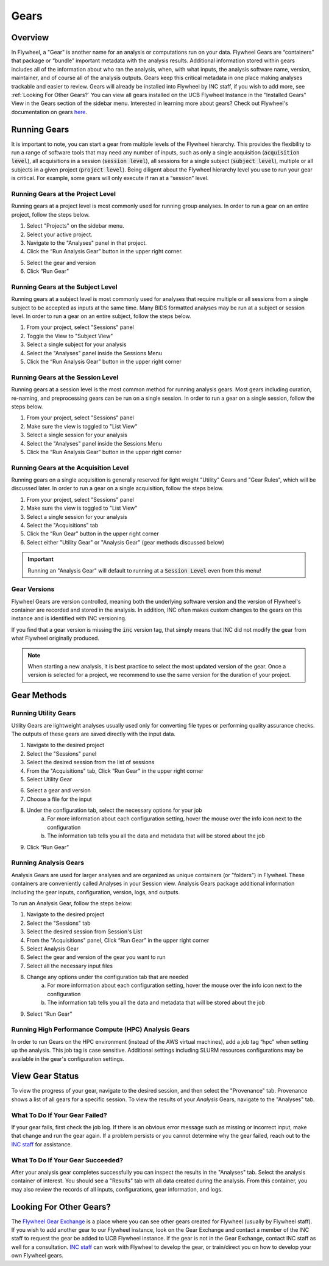 .. _gears_in_UI:

Gears
========

Overview
********************
In Flywheel, a "Gear" is another name for an analysis or computations run on your data.
Flywheel Gears are “containers” that package or “bundle” important metadata with the analysis results. Additional information stored within gears includes all of the information about who ran the analysis, when, with what inputs, the analysis software name, version, maintainer, and of course all of the analysis outputs. Gears keep this critical metadata in one place making analyses trackable and easier to review. Gears will already be installed into Flywheel by INC staff, if you wish to add more, see :ref:`Looking For Other Gears?` You can view all gears installed on the UCB Flywheel Instance in the "Installed Gears" View in the Gears section of the sidebar menu. Interested in learning more about gears? Check out Flywheel's documentation on gears `here <https://docs.flywheel.io/hc/en-us/articles/360008411014-Using-gears>`_.

Running Gears
********************
It is important to note, you can start a gear from multiple levels of the Flywheel hierarchy. This provides the flexibility to run a range of software tools that may need any number of inputs, such as only a single acquisition (:code:`acquisition level`), all acquisitions in a session (:code:`session level`), all sessions for a single subject (:code:`subject level`), multiple or all subjects in a given project (:code:`project level`). Being diligent about the Flywheel hierarchy level you use to run your gear is critical. For example, some gears will only execute if ran at a “session” level.

Running Gears at the Project Level
++++++++++++++++++++++++++++++++++++
Running gears at a project level is most commonly used for running group analyses. In order to run a gear on an entire project, follow the steps below.

1. Select "Projects" on the sidebar menu.
2. Select your active project.
3. Navigate to the "Analyses" panel in that project.
4. Click the “Run Analysis Gear” button in the upper right corner.

.. image:: imgs/gears_in_UI/running_gears_projectlevel_1.png
   :alt: Running gears from the project level.

5. Select the gear and version
6. Click “Run Gear”

Running Gears at the Subject Level
++++++++++++++++++++++++++++++++++++
Running gears at a subject level is most commonly used for analyses that require multiple or all sessions from a single subject to be accepted as inputs at the same time. Many BIDS formatted analyses may be run at a subject or session level. In order to run a gear on an entire subject, follow the steps below.

1. From your project, select "Sessions" panel
2. Toggle the View to "Subject View"
3. Select a single subject for your analysis
4. Select the "Analyses" panel inside the Sessions Menu
5. Click the “Run Analysis Gear” button in the upper right corner

.. image:: imgs/gears_in_UI/running_gears_subjectlevel_1.png
   :alt: Running gears from the subject level.

Running Gears at the Session Level
++++++++++++++++++++++++++++++++++++
Running gears at a session level is the most common method for running analysis gears. Most gears including curation, re-naming, and preprocessing gears can be run on a single session. In order to run a gear on a single session, follow the steps below.

1. From your project, select "Sessions" panel
2. Make sure the view is toggled to "List View"
3. Select a single session for your analysis
4. Select the "Analyses" panel inside the Sessions Menu
5. Click the “Run Analysis Gear” button in the upper right corner

.. image:: imgs/gears_in_UI/running_gears_sessionlevel_1.png
   :alt: Running gears from the session level.

Running Gears at the Acquisition Level
+++++++++++++++++++++++++++++++++++++++++
Running gears on a single acquisition is generally reserved for light weight "Utility" Gears and "Gear Rules", which will be discussed later. In order to run a gear on a single acquisition, follow the steps below.

1. From your project, select "Sessions" panel
2. Make sure the view is toggled to "List View"
3. Select a single session for your analysis
4. Select the "Acquisitions" tab
5. Click the “Run Gear” button in the upper right corner
6. Select either "Utility Gear" or "Analysis Gear" (gear methods discussed below)

.. important::
    Running an "Analysis Gear" will default to running at a :code:`Session Level` even from this menu!

.. image:: imgs/gears_in_UI/running_gears_acquisitionlevel_1.png
   :alt: Running gears from the acquisition level.

Gear Versions
++++++++++++++++
Flywheel Gears are version controlled, meaning both the underlying software version and the version of Flywheel's container are recorded and stored in the analysis. In addition, INC often makes custom changes to the gears on this instance and is identified with INC versioning.

.. code-block::
   :caption: Flywheel Gear Versions

   Example Gear Version:
   1.2.5_20.0.6_inc1.0
   The meaning of the versioning broken down piece by piece
   1.2.5  --> Flywheel Gear Version
   20.0.6 --> Underlying Pipeline / Software Version
   inc1.0 --> INC Customized Version

If you find that a gear version is missing the :code:`inc` version tag, that simply means that INC did not modify the gear from what Flywheel originally produced.

.. note::
   When starting a new analysis, it is best practice to select the most updated version of the gear. Once a version is selected for a project, we recommend to use the same version for the duration of your project.

Gear Methods
****************

Running Utility Gears
++++++++++++++++++++++
Utility Gears are lightweight analyses usually used only for converting file types or performing quality assurance checks. The outputs of these gears are saved directly with the input data.

1. Navigate to the desired project
2. Select the "Sessions" panel
3. Select the desired session from the list of sessions
4. From the "Acquisitions" tab, Click “Run Gear” in the upper right corner
5. Select Utility Gear

.. image:: imgs/gears_in_UI/gear_methods_utility_1.png
   :alt: Selecting Utility gears.

6. Select a gear and version
7. Choose a file for the input
8. Under the configuration tab, select the necessary options for your job
    a. For more information about each configuration setting, hover the mouse over the info icon next to the configuration
    b. The information tab tells you all the data and metadata that will be stored about the job
9. Click “Run Gear”

.. image:: imgs/gears_in_UI/gear_methods_utility_2.png
   :alt: Selecting gears and versions from dropdown list available for the flywheel instance.

Running Analysis Gears
+++++++++++++++++++++++
Analysis Gears are used for larger analyses and are organized as unique containers (or "folders") in Flywheel. These containers are conveniently called Analyses in your Session view. Analysis Gears package additional information including the gear inputs, configuration, version, logs, and outputs.

To run an Analysis Gear, follow the steps below:

1. Navigate to the desired project
2. Select the "Sessions" tab
3. Select the desired session from Session's List
4. From the "Acquisitions" panel, Click “Run Gear” in the upper right corner
5. Select Analysis Gear
6. Select the gear and version of the gear you want to run
7. Select all the necessary input files
8. Change any options under the configuration tab that are needed
    a. For more information about each configuration setting, hover the mouse over the info icon next to the configuration
    b. The information tab tells you all the data and metadata that will be stored about the job
9. Select “Run Gear”

Running High Performance Compute (HPC) Analysis Gears
+++++++++++++++++++++++++++++++++++++++++++++++++++++++++
In order to run Gears on the HPC environment (instead of the AWS virtual machines), add a job tag “hpc” when setting up the analysis. This job tag is case sensitive. Additional settings including SLURM resources configurations may be available in the gear's configuration settings.

.. image:: imgs/gears_in_UI/gear_methods_hpc_1.png
   :alt: Running gears on hpc.

View Gear Status
*****************

To view the progress of your gear, navigate to the desired session, and then select the "Provenance" tab. Provenance shows a list of all gears for a specific session. To view the results of your *Analysis* Gears, navigate to the "Analyses" tab.

.. image:: imgs/gears_in_UI/gear_provenance_1.png
   :alt: XXX

What To Do If Your Gear Failed?
++++++++++++++++++++++++++++++++
If your gear fails, first check the job log. If there is an obvious error message such as missing or incorrect input, make that change and run the gear again. If a problem persists or you cannot determine why the gear failed, reach out to the `INC staff <https://www.colorado.edu/mri/people>`_ for assistance.

What To Do If Your Gear Succeeded?
+++++++++++++++++++++++++++++++++++
After your analysis gear completes successfully you can inspect the results  in the "Analyses" tab. Select the analysis container of interest. You should see a "Results" tab with all data created during the analysis. From this container, you may also review the records of all inputs, configurations, gear information, and logs.

.. image:: imgs/gears_in_UI/gear_status_1.png
   :alt: Reviewing the status of your job.

Looking For Other Gears?
**************************
The `Flywheel Gear Exchange <https://flywheel.io/gear-exchange/>`_ is a place where you can see other gears created for Flywheel (usually by Flywheel staff). If you wish to add another gear to our Flywheel instance, look on the Gear Exchange and contact a member of the INC staff to request the gear be added to UCB Flywheel instance. If the gear is not in the Gear Exchange, contact INC staff as well for a consultation. `INC staff <https://www.colorado.edu/mri/people>`_ can work with Flywheel to develop the gear, or train/direct you on how to develop your own Flywheel gears.


